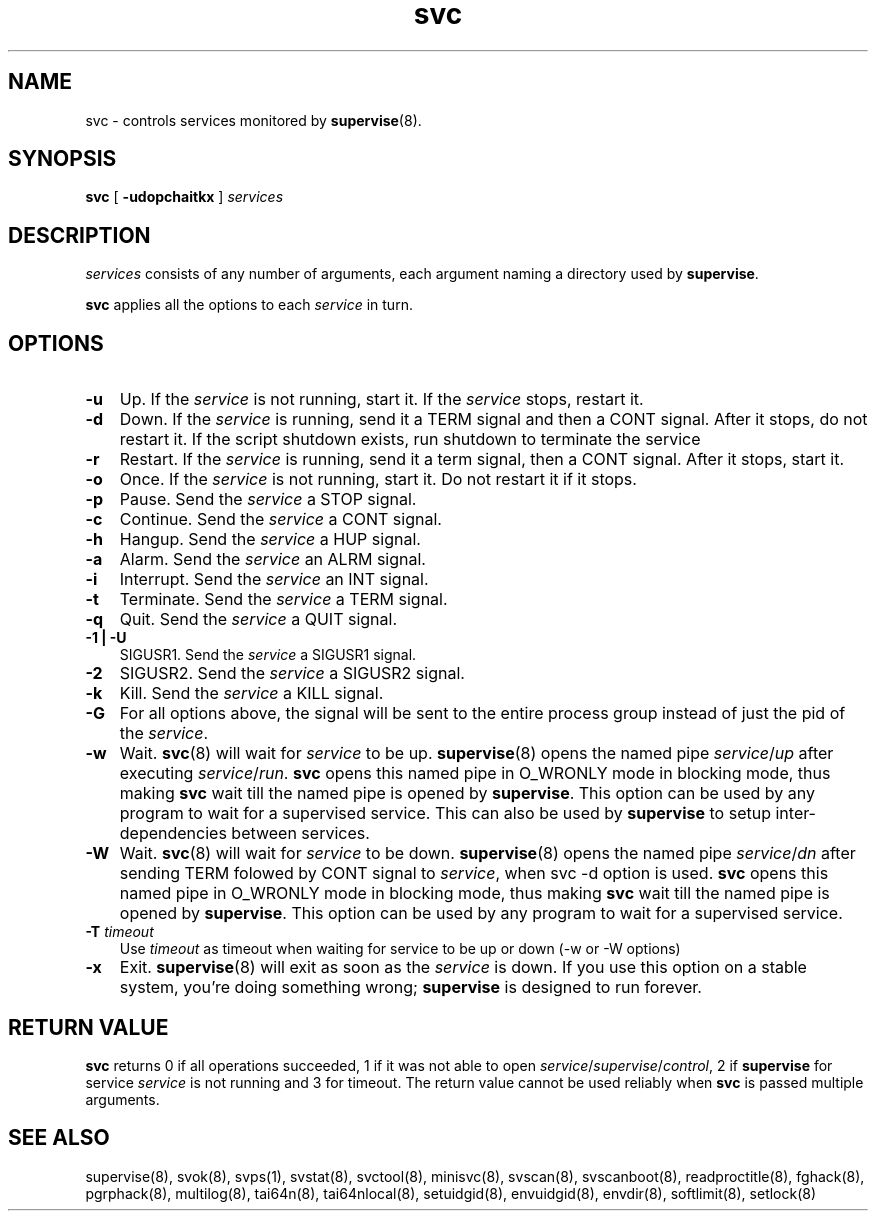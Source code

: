 .\" vim: tw=75
.TH svc 8
.SH NAME
svc \- controls services monitored by \fBsupervise\fR(8).

.SH SYNOPSIS
\fBsvc\fR [ \fB\-udopchaitkx\fR ] \fIservices\fR

.SH DESCRIPTION
\fIservices\fR consists of any number of arguments, each argument naming a
directory used by \fBsupervise\fR.

\fBsvc\fR applies all the options to each \fIservice\fR in turn.

.SH OPTIONS
.TP 3
.B \-u
Up. If the \fIservice\fR is not running, start it. If the \fIservice\fR
stops, restart it.

.TP
.B \-d
Down. If the \fIservice\fR is running, send it a TERM signal and then a
CONT signal. After it stops, do not restart it. If the script shutdown
exists, run shutdown to terminate the service

.TP
.B \-r
Restart. If the \fIservice\fR is running, send it a term signal, then a
CONT signal. After it stops, start it.

.TP
.B \-o
Once. If the \fIservice\fR is not running, start it. Do not restart it if
it stops.

.TP
.B \-p
Pause. Send the \fIservice\fR a STOP signal. 

.TP
.B \-c
Continue. Send the \fIservice\fR a CONT signal. 

.TP
.B \-h
Hangup. Send the \fIservice\fR a HUP signal. 

.TP
.B \-a
Alarm. Send the \fIservice\fR an ALRM signal. 

.TP
.B \-i
Interrupt. Send the \fIservice\fR an INT signal. 

.TP
.B \-t
Terminate. Send the \fIservice\fR a TERM signal. 

.TP
.B \-q
Quit. Send the \fIservice\fR a QUIT signal. 

.TP
.B \-1 | \-U
SIGUSR1. Send the \fIservice\fR a SIGUSR1 signal. 

.TP
.B \-2
SIGUSR2. Send the \fIservice\fR a SIGUSR2 signal. 

.TP
.B \-k
Kill. Send the \fIservice\fR a KILL signal. 

.TP
.B \-G
For all options above, the signal will be sent to the entire process group
instead of just the pid of the \fIservice\fR.

.TP
.B \-w
Wait. \fBsvc\fR(8) will wait for \fIservice\fR to be up.
\fBsupervise\fR(8) opens the named pipe \fIservice\fR/\fIup\fR after
executing \fIservice\fR/\fIrun\fR. \fBsvc\fR opens this named pipe in
O_WRONLY mode in blocking mode, thus making \fBsvc\fR wait till the named
pipe is opened by \fBsupervise\fR. This option can be used by any program
to wait for a supervised service. This can also be used by \fBsupervise\fR
to setup inter-dependencies between services.

.TP
.B \-W
Wait. \fBsvc\fR(8) will wait for \fIservice\fR to be down.
\fBsupervise\fR(8) opens the named pipe \fIservice\fR/\fIdn\fR after
sending TERM folowed by CONT signal to \fIservice\fR, when svc -d option is
used. \fBsvc\fR opens this named pipe in O_WRONLY mode in blocking mode,
thus making \fBsvc\fR wait till the named pipe is opened by
\fBsupervise\fR. This option can be used by any program to wait for a
supervised service.

.TP
.B \-T  \fItimeout
Use \fItimeout\fR as timeout when waiting for service to be up or down (-w
or -W options)

.TP
.B \-x
Exit. \fBsupervise\fR(8) will exit as soon as the \fIservice\fR is down. If
you use this option on a stable system, you're doing something wrong;
\fBsupervise\fR is designed to run forever.

.SH RETURN VALUE
\fBsvc\fR returns 0 if all operations succeeded, 1 if it was not able to
open \fIservice\fR/\fIsupervise\fR/\fIcontrol\fR, 2 if \fBsupervise\fR for
service \fIservice\fR is not running and 3 for timeout. The return value
cannot be used reliably when \fBsvc\fR is passed multiple arguments.

.SH SEE ALSO
supervise(8),
svok(8),
svps(1),
svstat(8),
svctool(8),
minisvc(8),
svscan(8),
svscanboot(8),
readproctitle(8),
fghack(8),  
pgrphack(8),
multilog(8),
tai64n(8),
tai64nlocal(8),
setuidgid(8),
envuidgid(8),
envdir(8),
softlimit(8),
setlock(8)
